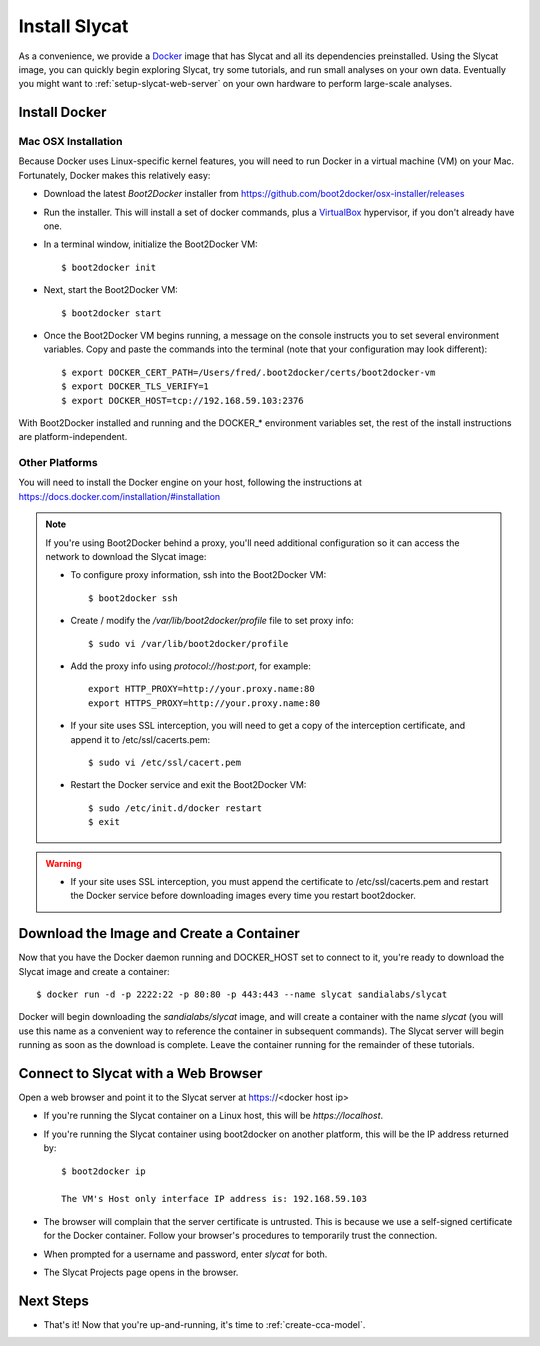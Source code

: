 .. _install-slycat:

Install Slycat
=================

As a convenience, we provide a `Docker <http://www.docker.com>`_ image that has
Slycat and all its dependencies preinstalled. Using the Slycat image, you can
quickly begin exploring Slycat, try some tutorials, and run small analyses on
your own data. Eventually you might want to :ref:`setup-slycat-web-server` on
your own hardware to perform large-scale analyses.

Install Docker
--------------

Mac OSX Installation
~~~~~~~~~~~~~~~~~~~~

Because Docker uses Linux-specific kernel features, you will need to run Docker
in a virtual machine (VM) on your Mac.  Fortunately, Docker makes this relatively easy:

* Download the latest `Boot2Docker` installer from https://github.com/boot2docker/osx-installer/releases
* Run the installer.  This will install a set of docker commands, plus a `VirtualBox <https://www.virtualbox.org>`_ hypervisor, if you don't already have one.
* In a terminal window, initialize the Boot2Docker VM::

  $ boot2docker init

* Next, start the Boot2Docker VM::

  $ boot2docker start

* Once the Boot2Docker VM begins running, a message on the console instructs you to set several environment variables.  Copy and paste the commands into the terminal (note that your configuration may look different)::

  $ export DOCKER_CERT_PATH=/Users/fred/.boot2docker/certs/boot2docker-vm
  $ export DOCKER_TLS_VERIFY=1
  $ export DOCKER_HOST=tcp://192.168.59.103:2376

With Boot2Docker installed and running and the DOCKER_* environment variables set, the rest of the
install instructions are platform-independent.

Other Platforms
~~~~~~~~~~~~~~~

You will need to install the Docker engine on your host, following the instructions
at https://docs.docker.com/installation/#installation

.. NOTE::

  If you're using Boot2Docker behind a proxy, you'll need additional configuration
  so it can access the network to download the Slycat image:

  * To configure proxy information, ssh into the Boot2Docker VM::

    $ boot2docker ssh

  * Create / modify the `/var/lib/boot2docker/profile` file to set proxy info::

    $ sudo vi /var/lib/boot2docker/profile

  * Add the proxy info using `protocol://host:port`, for example:
    ::

      export HTTP_PROXY=http://your.proxy.name:80
      export HTTPS_PROXY=http://your.proxy.name:80

  * If your site uses SSL interception, you will need to get a copy of the
    interception certificate, and append it to /etc/ssl/cacerts.pem::

    $ sudo vi /etc/ssl/cacert.pem

  * Restart the Docker service and exit the Boot2Docker VM::

    $ sudo /etc/init.d/docker restart
    $ exit

.. WARNING::

  * If your site uses SSL interception, you must append the certificate to
    /etc/ssl/cacerts.pem and restart the Docker service before downloading
    images every time you restart boot2docker.

Download the Image and Create a Container
-----------------------------------------

Now that you have the Docker daemon running and DOCKER_HOST set to connect to it,
you're ready to download the Slycat image and create a container::

  $ docker run -d -p 2222:22 -p 80:80 -p 443:443 --name slycat sandialabs/slycat

Docker will begin downloading the `sandialabs/slycat` image, and will create a
container with the name `slycat` (you will use this name as a convenient way to
reference the container in subsequent commands).  The Slycat server will begin
running as soon as the download is complete.  Leave the container running for
the remainder of these tutorials.

Connect to Slycat with a Web Browser
------------------------------------

Open a web browser and point it to the Slycat server at https://<docker host ip>

* If you're running the Slycat container on a Linux host, this will be `https://localhost`.

* If you're running the Slycat container using boot2docker on another platform, this will be the IP address returned by::

    $ boot2docker ip
     
    The VM's Host only interface IP address is: 192.168.59.103

* The browser will complain that the server certificate is untrusted.  This is because we use a self-signed certificate for the Docker container.  Follow your browser's procedures to temporarily trust the connection.

* When prompted for a username and password, enter *slycat* for both.

* The Slycat Projects page opens in the browser.

Next Steps
----------

-  That's it! Now that you're up-and-running, it's time to :ref:`create-cca-model`.

